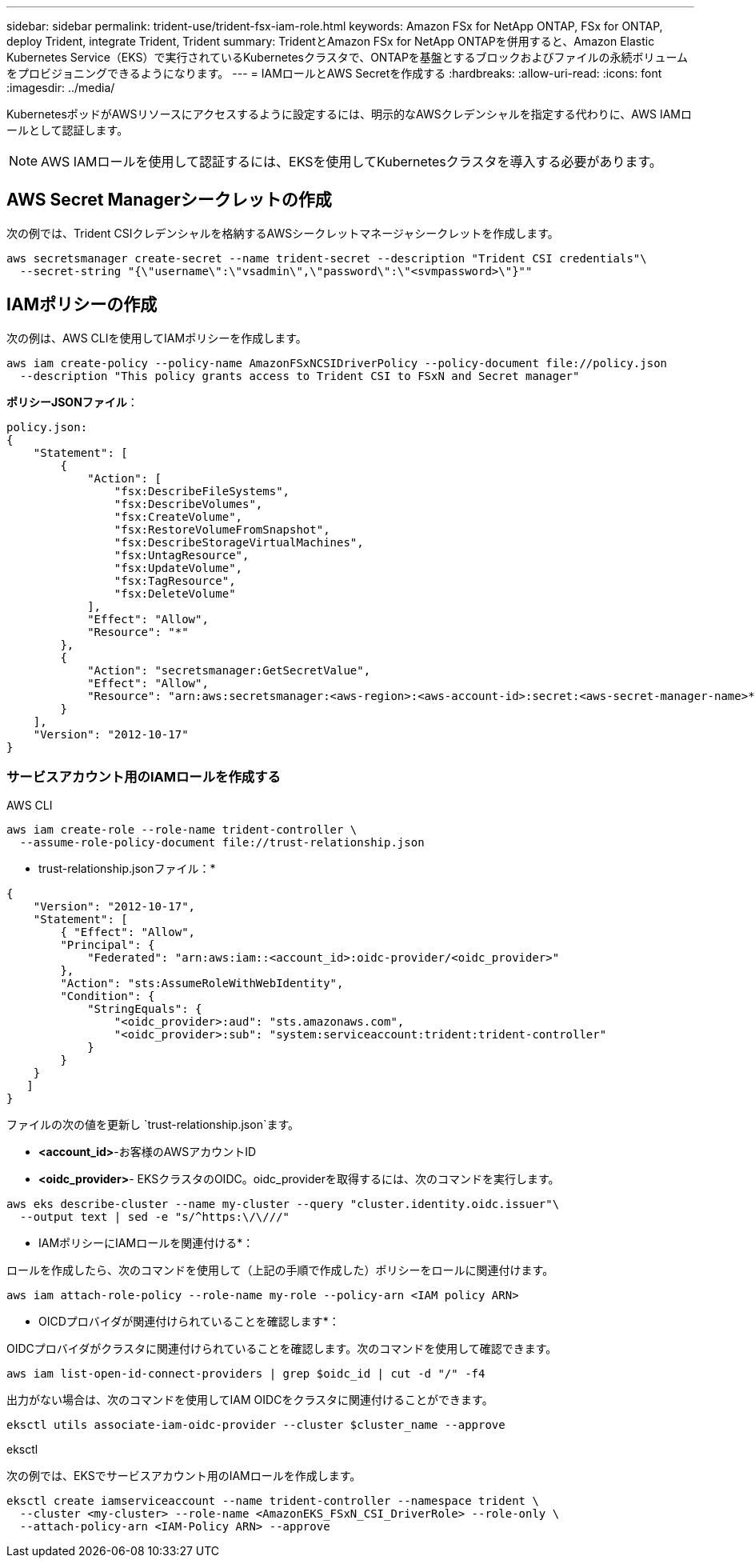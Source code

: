 ---
sidebar: sidebar 
permalink: trident-use/trident-fsx-iam-role.html 
keywords: Amazon FSx for NetApp ONTAP, FSx for ONTAP, deploy Trident, integrate Trident, Trident 
summary: TridentとAmazon FSx for NetApp ONTAPを併用すると、Amazon Elastic Kubernetes Service（EKS）で実行されているKubernetesクラスタで、ONTAPを基盤とするブロックおよびファイルの永続ボリュームをプロビジョニングできるようになります。 
---
= IAMロールとAWS Secretを作成する
:hardbreaks:
:allow-uri-read: 
:icons: font
:imagesdir: ../media/


[role="lead"]
KubernetesポッドがAWSリソースにアクセスするように設定するには、明示的なAWSクレデンシャルを指定する代わりに、AWS IAMロールとして認証します。


NOTE: AWS IAMロールを使用して認証するには、EKSを使用してKubernetesクラスタを導入する必要があります。



== AWS Secret Managerシークレットの作成

次の例では、Trident CSIクレデンシャルを格納するAWSシークレットマネージャシークレットを作成します。

[listing]
----
aws secretsmanager create-secret --name trident-secret --description "Trident CSI credentials"\
  --secret-string "{\"username\":\"vsadmin\",\"password\":\"<svmpassword>\"}""
----


== IAMポリシーの作成

次の例は、AWS CLIを使用してIAMポリシーを作成します。

[listing]
----
aws iam create-policy --policy-name AmazonFSxNCSIDriverPolicy --policy-document file://policy.json
  --description "This policy grants access to Trident CSI to FSxN and Secret manager"
----
*ポリシーJSONファイル*：

[listing]
----
policy.json:
{
    "Statement": [
        {
            "Action": [
                "fsx:DescribeFileSystems",
                "fsx:DescribeVolumes",
                "fsx:CreateVolume",
                "fsx:RestoreVolumeFromSnapshot",
                "fsx:DescribeStorageVirtualMachines",
                "fsx:UntagResource",
                "fsx:UpdateVolume",
                "fsx:TagResource",
                "fsx:DeleteVolume"
            ],
            "Effect": "Allow",
            "Resource": "*"
        },
        {
            "Action": "secretsmanager:GetSecretValue",
            "Effect": "Allow",
            "Resource": "arn:aws:secretsmanager:<aws-region>:<aws-account-id>:secret:<aws-secret-manager-name>*"
        }
    ],
    "Version": "2012-10-17"
}
----


=== サービスアカウント用のIAMロールを作成する

[role="tabbed-block"]
====
.AWS CLI
--
[listing]
----
aws iam create-role --role-name trident-controller \
  --assume-role-policy-document file://trust-relationship.json
----
* trust-relationship.jsonファイル：*

[listing]
----
{
    "Version": "2012-10-17",
    "Statement": [
        { "Effect": "Allow",
        "Principal": {
            "Federated": "arn:aws:iam::<account_id>:oidc-provider/<oidc_provider>"
        },
        "Action": "sts:AssumeRoleWithWebIdentity",
        "Condition": {
            "StringEquals": {
                "<oidc_provider>:aud": "sts.amazonaws.com",
                "<oidc_provider>:sub": "system:serviceaccount:trident:trident-controller"
            }
        }
    }
   ]
}
----
ファイルの次の値を更新し `trust-relationship.json`ます。

* *<account_id>*-お客様のAWSアカウントID
* *<oidc_provider>*- EKSクラスタのOIDC。oidc_providerを取得するには、次のコマンドを実行します。


[listing]
----
aws eks describe-cluster --name my-cluster --query "cluster.identity.oidc.issuer"\
  --output text | sed -e "s/^https:\/\///"
----
* IAMポリシーにIAMロールを関連付ける*：

ロールを作成したら、次のコマンドを使用して（上記の手順で作成した）ポリシーをロールに関連付けます。

[listing]
----
aws iam attach-role-policy --role-name my-role --policy-arn <IAM policy ARN>
----
* OICDプロバイダが関連付けられていることを確認します*：

OIDCプロバイダがクラスタに関連付けられていることを確認します。次のコマンドを使用して確認できます。

[listing]
----
aws iam list-open-id-connect-providers | grep $oidc_id | cut -d "/" -f4
----
出力がない場合は、次のコマンドを使用してIAM OIDCをクラスタに関連付けることができます。

[listing]
----
eksctl utils associate-iam-oidc-provider --cluster $cluster_name --approve
----
--
.eksctl
--
次の例では、EKSでサービスアカウント用のIAMロールを作成します。

[listing]
----
eksctl create iamserviceaccount --name trident-controller --namespace trident \
  --cluster <my-cluster> --role-name <AmazonEKS_FSxN_CSI_DriverRole> --role-only \
  --attach-policy-arn <IAM-Policy ARN> --approve
----
--
====